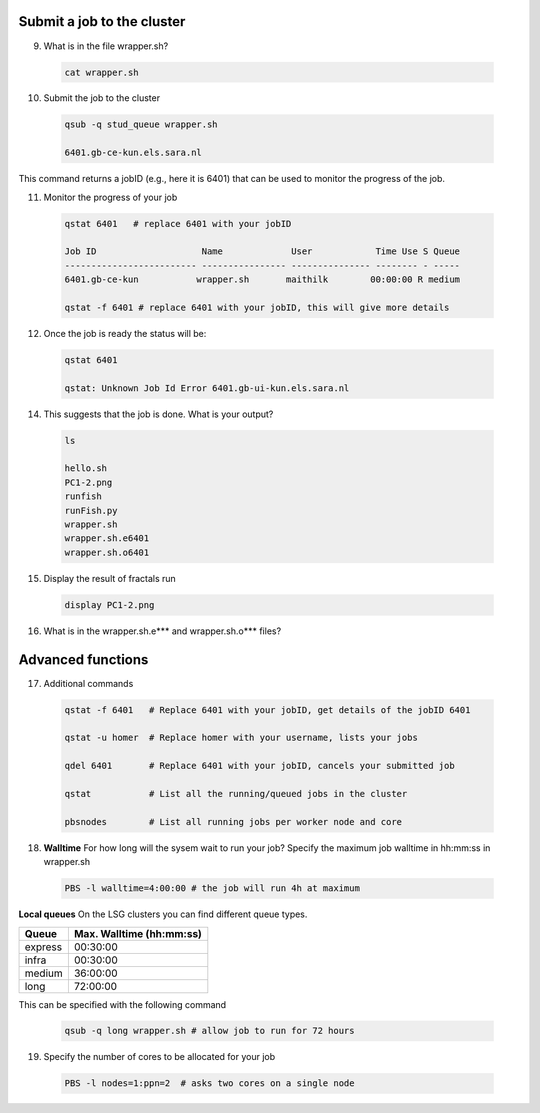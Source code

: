 Submit a job to the cluster
.................

9. What is in the file wrapper.sh?
 .. code-block:: console
    
    cat wrapper.sh

10. Submit the job to the cluster
 .. code-block:: console
  
  qsub -q stud_queue wrapper.sh
  
  6401.gb-ce-kun.els.sara.nl
  
This command returns a jobID (e.g., here it is 6401) that can be used to monitor the progress of the job.

11. Monitor the progress of your job 
 .. code-block:: console
  
  qstat 6401   # replace 6401 with your jobID
  
  Job ID                    Name             User            Time Use S Queue
  ------------------------- ---------------- --------------- -------- - -----
  6401.gb-ce-kun           wrapper.sh       maithilk        00:00:00 R medium 
  
  qstat -f 6401 # replace 6401 with your jobID, this will give more details 
  
12. Once the job is ready the status will be:
 .. code-block:: console
 
  qstat 6401
  
  qstat: Unknown Job Id Error 6401.gb-ui-kun.els.sara.nl

14. This suggests that the job is done. What is your output?
 .. code-block:: console
 
  ls
  
  hello.sh
  PC1-2.png
  runfish
  runFish.py
  wrapper.sh
  wrapper.sh.e6401
  wrapper.sh.o6401
 
15. Display the result of fractals run
 .. code-block:: console

  display PC1-2.png

16. What is in the wrapper.sh.e*** and wrapper.sh.o*** files?

Advanced functions
....................

17. Additional commands
 .. code-block:: console
 
  qstat -f 6401   # Replace 6401 with your jobID, get details of the jobID 6401

  qstat -u homer  # Replace homer with your username, lists your jobs

  qdel 6401       # Replace 6401 with your jobID, cancels your submitted job

  qstat           # List all the running/queued jobs in the cluster
  
  pbsnodes        # List all running jobs per worker node and core

18. **Walltime** For how long will the sysem wait to run your job? Specify the maximum job walltime in hh:mm:ss in wrapper.sh
 .. code-block:: console
 
  PBS -l walltime=4:00:00 # the job will run 4h at maximum

**Local queues** On the LSG clusters you can find different queue types. 

=============== ===========================
Queue           Max. Walltime (hh:mm:ss)
=============== ===========================
express         00:30:00
infra           00:30:00
medium          36:00:00
long            72:00:00
=============== ===========================
This can be specified with the following command
 
 .. code-block:: console
   
   qsub -q long wrapper.sh # allow job to run for 72 hours

19. Specify the number of cores to be allocated for your job
 .. code-block:: console
   
  PBS -l nodes=1:ppn=2  # asks two cores on a single node







